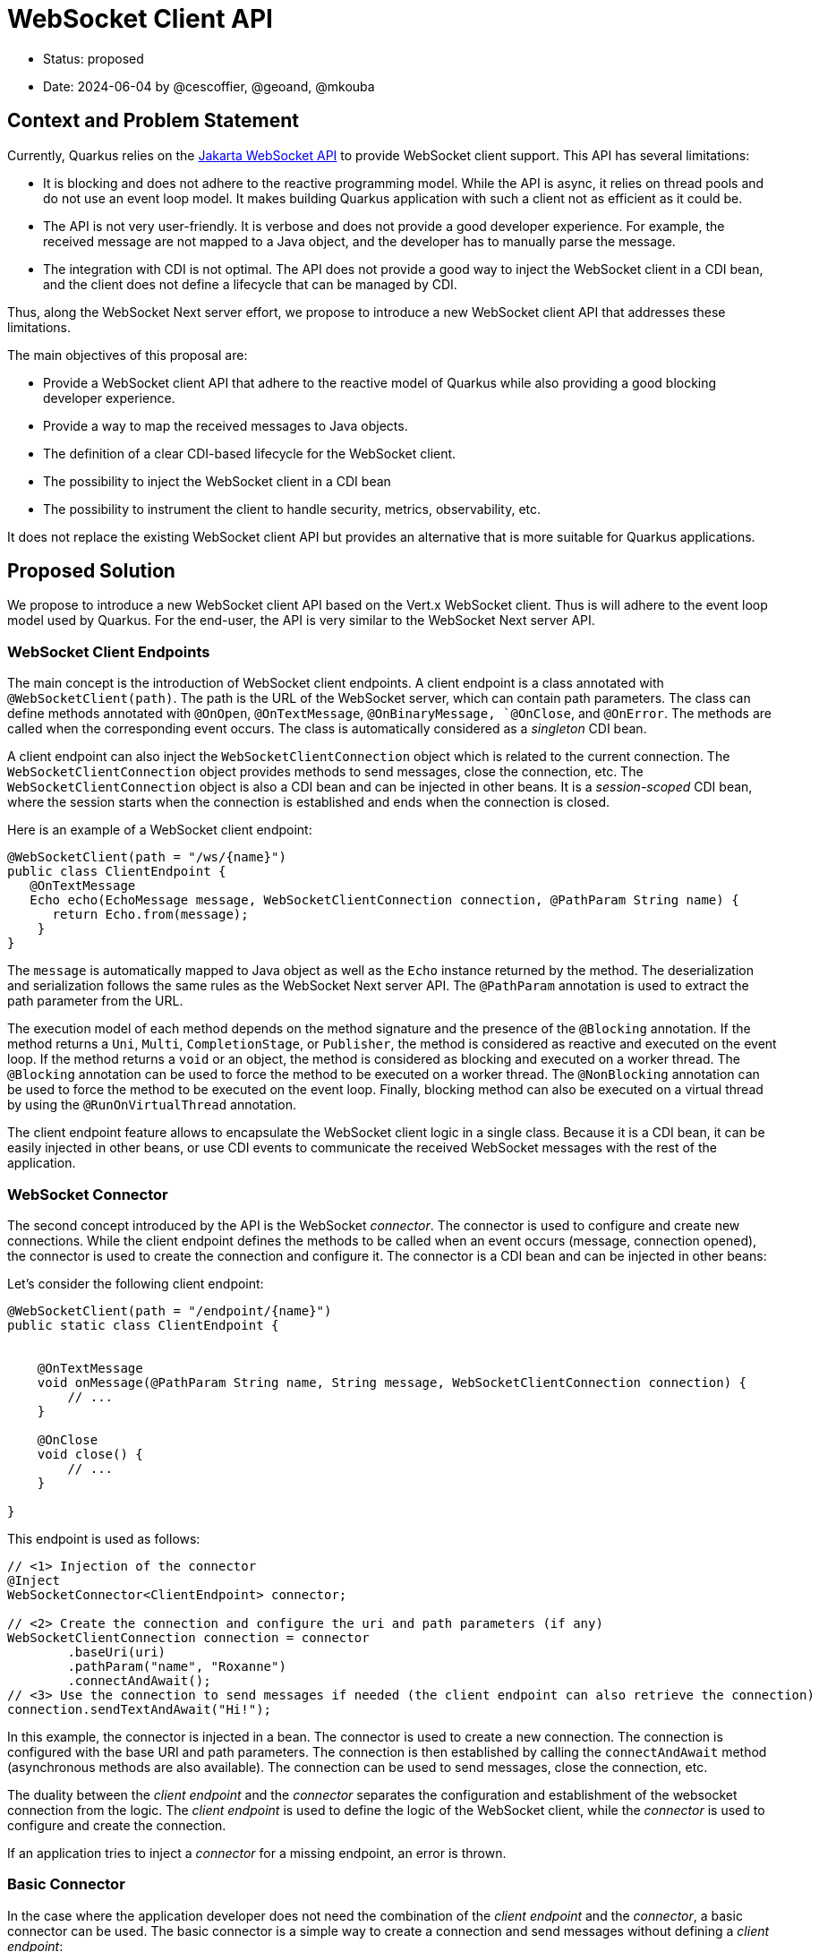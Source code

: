 = WebSocket Client API

* Status: proposed
* Date: 2024-06-04 by @cescoffier, @geoand, @mkouba
// * Revised:

== Context and Problem Statement

Currently, Quarkus relies on the https://jakarta.ee/specifications/websocket/[Jakarta WebSocket API] to provide WebSocket client support. This API has several limitations:

- It is blocking and does not adhere to the reactive programming model. While the API is async, it relies on thread pools and do not use an event loop model. It makes building Quarkus application with such a client not as efficient as it could be.
- The API is not very user-friendly. It is verbose and does not provide a good developer experience. For example, the received message are not mapped to a Java object, and the developer has to manually parse the message.
- The integration with CDI is not optimal. The API does not provide a good way to inject the WebSocket client in a CDI bean, and the client does not define a lifecycle that can be managed by CDI.

Thus, along the WebSocket Next server effort, we propose to introduce a new WebSocket client API that addresses these limitations.

The main objectives of this proposal are:

- Provide a WebSocket client API that adhere to the reactive model of Quarkus while also providing a good blocking developer experience.
- Provide a way to map the received messages to Java objects.
- The definition of a clear CDI-based lifecycle for the WebSocket client.
- The possibility to inject the WebSocket client in a CDI bean
- The possibility to instrument the client to handle security, metrics, observability, etc.

It does not replace the existing WebSocket client API but provides an alternative that is more suitable for Quarkus applications.

== Proposed Solution

We propose to introduce a new WebSocket client API based on the Vert.x WebSocket client. Thus is will adhere to the event loop model used by Quarkus. For the end-user, the API is very similar to the WebSocket Next server API.

=== WebSocket Client Endpoints

The main concept is the introduction of WebSocket client endpoints. A client endpoint is a class annotated with `@WebSocketClient(path)`. The path is the URL of the WebSocket server, which can contain path parameters. The class can define methods annotated with `@OnOpen`, `@OnTextMessage`, `@OnBinaryMessage, `@OnClose`, and `@OnError`. The methods are called when the corresponding event occurs. The class is automatically considered as a _singleton_ CDI bean.

A client endpoint can also inject the `WebSocketClientConnection` object which is related to the current connection. The `WebSocketClientConnection` object provides methods to send messages, close the connection, etc. The `WebSocketClientConnection` object is also a CDI bean and can be injected in other beans. It is a _session-scoped_
CDI bean, where the session starts when the connection is established and ends when the connection is closed.

Here is an example of a WebSocket client endpoint:

[source, java]
----
@WebSocketClient(path = "/ws/{name}")
public class ClientEndpoint {
   @OnTextMessage
   Echo echo(EchoMessage message, WebSocketClientConnection connection, @PathParam String name) {
      return Echo.from(message);
    }
}
----

The `message` is automatically mapped to Java object as well as the `Echo` instance returned by the method.
The deserialization and serialization follows the same rules as the WebSocket Next server API. The `@PathParam` annotation is used to extract the path parameter from the URL.

The execution model of each method depends on the method signature and the presence of the `@Blocking` annotation. If the method returns a `Uni`, `Multi`, `CompletionStage`, or `Publisher`, the method is considered as reactive and executed on the event loop. If the method returns a `void` or an object, the method is considered as blocking and executed on a worker thread. The `@Blocking` annotation can be used to force the method to be executed on a worker thread. The `@NonBlocking` annotation can be used to force the method to be executed on the event loop. Finally, blocking method can also be executed on a virtual thread by using the `@RunOnVirtualThread` annotation.

The client endpoint feature allows to encapsulate the WebSocket client logic in a single class. Because it is a CDI bean, it can be easily injected in other beans, or use CDI events to communicate the received WebSocket messages with the rest of the application.

=== WebSocket Connector

The second concept introduced by the API is the WebSocket _connector_. The connector is used to configure and create new connections.
While the client endpoint defines the methods to be called when an event occurs (message, connection opened), the connector is used to create the connection and configure it. The connector is a CDI bean and can be injected in other beans:

Let's consider the following client endpoint:

[source, java]
----
@WebSocketClient(path = "/endpoint/{name}")
public static class ClientEndpoint {


    @OnTextMessage
    void onMessage(@PathParam String name, String message, WebSocketClientConnection connection) {
        // ...
    }

    @OnClose
    void close() {
        // ...
    }

}
----

This endpoint is used as follows:

[source, java]
----
// <1> Injection of the connector
@Inject
WebSocketConnector<ClientEndpoint> connector;

// <2> Create the connection and configure the uri and path parameters (if any)
WebSocketClientConnection connection = connector
        .baseUri(uri)
        .pathParam("name", "Roxanne")
        .connectAndAwait();
// <3> Use the connection to send messages if needed (the client endpoint can also retrieve the connection)
connection.sendTextAndAwait("Hi!");
----

In this example, the connector is injected in a bean. The connector is used to create a new connection. The connection is configured with the base URI and path parameters. The connection is then established by calling the `connectAndAwait` method (asynchronous methods are also available). The connection can be used to send messages, close the connection, etc.

The duality between the _client endpoint_ and the _connector_ separates the configuration and establishment of the websocket connection from the logic. The _client endpoint_ is used to define the logic of the WebSocket client, while the _connector_ is used to configure and create the connection.

If an application tries to inject a _connector_ for a missing endpoint, an error is thrown.

=== Basic Connector

In the case where the application developer does not need the combination of the _client endpoint_ and the _connector_, a basic connector can be used. The basic connector is a simple way to create a connection and send messages without defining a _client endpoint_:

[source, java]
----
@Inject
BasicWebSocketConnector connector; // <1> Inject the basic connector

// ...

// <2> Configure the connection and create it
 WebSocketClientConnection connection2 = BasicWebSocketConnector
    .create()
    .baseUri(uri)
    .path("/ws")
    .executionModel(ExecutionModel.NON_BLOCKING)

// <3> Register callbacks directly on the connection
    .onTextMessage((c, m) -> {
           // ...
    })
    .connectAndAwait();
----

The basic connector is closed to a low-level API and is reserved for advanced users.
However, unlike others low-level WebSocket clients, it is still a CDI bean and can be injected in other beans.
It also provides a way to configure the execution model of the callbacks, ensuring the optimal integration with the rest of Quarkus.

=== Client limitations

While the client endpoint class reuses annotations that can also used on the server side, note that some features are not supported on the client side.
Typically, it is not possible to _broadcast_ a message from a client, as the client is only connected to a single server.

=== Listing active client connections

It is possible for an application to list the active connections by injecting the `OpenClientConnections` bean.
This bean provides a method to list the active connections:

[source, java]
----
@Inject
OpenClientConnections connections;

// ...

connections.listAll(); // List all connections
connections.findByConnectionId("..."); // Find a connection by its id
connections.findByClientId("..."); // Find a connection by its client id
----

`OpenClientConnections` allows retrieving connections using the regular connector and the basic connector.


== Considered options

=== Using the existing WebSocket API

We could improve the existing WebSocket API by providing a better integration with CDI and a better developer experience. However, the API is blocking and does not adhere to the reactive model of Quarkus. It would be difficult to provide a good developer experience without a complete rewrite of the API.

Also, the current API is specified by the Jakarta EE specification, and we would like to avoid breaking changes in the specification.

=== Only propose a low level client API

We could only propose a low-level client API that allows to create WebSocket connections and send messages. However, this would not provide a good developer experience and would not be very useful for Quarkus applications.

This approach is still possible by instantiating the Vert.x WebClient directly.
However, we would not be able to implement observability, metrics, CDI lifecycle management, etc.

It is reserved for advanced users.

=== Using a declarative approach receiving callbacks

An alternative has been considered where the WebSocket client would be configured using a declarative approach. The user would define a configuration file that specifies the WebSocket client configuration and the callbacks to be called when an event occurs. This approach has been rejected because it is not very user-friendly and does not provide a good developer experience. Passing callbacks is cumbersome and paves the road to complex execution model mismatches.

== Consequences

=== Positive

* A new WebSocket client API that is more suitable for Quarkus applications.
* A better developer experience when building WebSocket clients.
* A better integration with CDI.

=== Negative

* Moving away from standard APIs (which means another API to learn).



